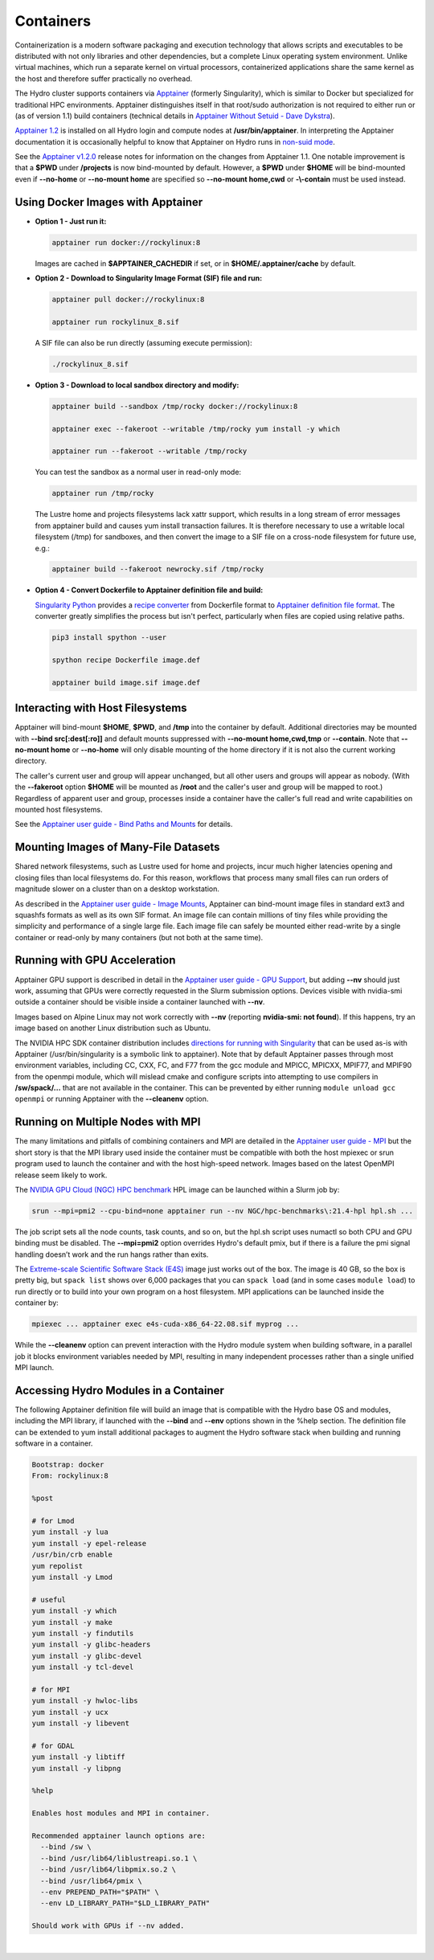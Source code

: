 .. _containers:

.. highlight:: none

Containers
==============

Containerization is a modern software packaging and execution technology that allows scripts and executables to be distributed with not only libraries and other dependencies, but a complete Linux operating system environment. 
Unlike virtual machines, which run a separate kernel on virtual processors, containerized applications share the same kernel as the host and therefore suffer practically no overhead.

The Hydro cluster supports containers via `Apptainer <https://apptainer.org/>`_ (formerly Singularity), which is similar to Docker but specialized for traditional HPC environments. 
Apptainer distinguishes itself in that root/sudo authorization is not required to either run or (as of version 1.1) build containers (technical details in `Apptainer Without Setuid - Dave Dykstra <https://arxiv.org/ftp/arxiv/papers/2208/2208.12106.pdf>`_).

`Apptainer 1.2 <https://apptainer.org/docs/user/1.2/>`_ is installed on all Hydro login and compute nodes at **/usr/bin/apptainer**.
In interpreting the Apptainer documentation it is occasionally helpful to know that Apptainer on Hydro runs in `non-suid mode <https://apptainer.org/docs/user/1.2/security.html#setuid-user-namespaces>`_.

See the `Apptainer v1.2.0 <https://github.com/apptainer/apptainer/releases/tag/v1.2.0>`_ release notes for information on the changes from Apptainer 1.1. One notable improvement is that a **$PWD** under **/projects** is now bind-mounted by default. However, a **$PWD** under **$HOME** will be bind-mounted even if **--no-home** or **--no-mount home** are specified so **\--no-mount home,cwd** or **-\\-contain** must be used instead.

.. _docker-aptainer:

Using Docker Images with Apptainer
---------------------------------------

- **Option 1 - Just run it:**

  .. code-block::

     apptainer run docker://rockylinux:8

  Images are cached in **$APPTAINER_CACHEDIR** if set, or in **$HOME/.apptainer/cache** by default.

- **Option 2 - Download to Singularity Image Format (SIF) file and run:**

  .. code-block::

     apptainer pull docker://rockylinux:8

     apptainer run rockylinux_8.sif

  A SIF file can also be run directly (assuming execute permission):

  .. code-block::

     ./rockylinux_8.sif

- **Option 3 - Download to local sandbox directory and modify:**

  .. code-block::

     apptainer build --sandbox /tmp/rocky docker://rockylinux:8

     apptainer exec --fakeroot --writable /tmp/rocky yum install -y which

     apptainer run --fakeroot --writable /tmp/rocky

  You can test the sandbox as a normal user in read-only mode:

  .. code-block::

     apptainer run /tmp/rocky

  The Lustre home and projects filesystems lack xattr support, which results in a long stream of error messages from apptainer build and causes yum install transaction failures. It is therefore necessary to use a writable local filesystem (/tmp) for sandboxes, and then convert the image to a SIF file on a cross-node filesystem for future use, e.g.:

  .. code-block::

     apptainer build --fakeroot newrocky.sif /tmp/rocky

- **Option 4 - Convert Dockerfile to Apptainer definition file and build:**

  `Singularity Python <https://singularityhub.github.io/singularity-cli/>`_ provides a `recipe converter <https://singularityhub.github.io/singularity-cli/recipes>`_ from Dockerfile format to `Apptainer definition file format <https://apptainer.org/docs/user/1.1/definition_files.html>`_. The converter greatly simplifies the process but isn't perfect, particularly when files are copied using relative paths.

  .. code-block::

     pip3 install spython --user

     spython recipe Dockerfile image.def

     apptainer build image.sif image.def

.. _docker_host_fs:

Interacting with Host Filesystems
--------------------------------------

Apptainer will bind-mount **$HOME**, **$PWD**, and **/tmp** into the container by default. 
Additional directories may be mounted with **--bind src[:dest[:ro]]** and default mounts suppressed with **--no-mount home,cwd,tmp** or **--contain**. 
Note that **--no-mount home** or **--no-home** will only disable mounting of the home directory if it is not also the current working directory.

The caller's current user and group will appear unchanged, but all other users and groups will appear as nobody. 
(With the **--fakeroot** option **$HOME** will be mounted as **/root** and the caller's user and group will be mapped to root.) 
Regardless of apparent user and group, processes inside a container have the caller's full read and write capabilities on mounted host filesystems.

See the `Apptainer user guide - Bind Paths and Mounts <https://apptainer.org/docs/user/1.2/bind_paths_and_mounts.html>`_ for details.

.. _container-mounting-images:

Mounting Images of Many-File Datasets
----------------------------------------

Shared network filesystems, such as Lustre used for home and projects, incur much higher latencies opening and closing files than local filesystems do.
For this reason, workflows that process many small files can run orders of magnitude slower on a cluster than on a desktop workstation.

As described in the `Apptainer user guide - Image Mounts <https://apptainer.org/docs/user/1.2/bind_paths_and_mounts.html#image-mounts>`_, Apptainer can bind-mount image files in standard ext3 and squashfs formats as well as its own SIF format. 
An image file can contain millions of tiny files while providing the simplicity and performance of a single large file. 
Each image file can safely be mounted either read-write by a single container or read-only by many containers (but not both at the same time).

.. _container-gpu:

Running with GPU Acceleration
-------------------------------

Apptainer GPU support is described in detail in the `Apptainer user guide - GPU Support <https://apptainer.org/docs/user/1.2/gpu.html>`_, but adding **--nv** should just work, assuming that GPUs were correctly requested in the Slurm submission options. 
Devices visible with nvidia-smi outside a container should be visible inside a container launched with **--nv**.

Images based on Alpine Linux may not work correctly with **--nv** (reporting **nvidia-smi: not found**). 
If this happens, try an image based on another Linux distribution such as Ubuntu.

The NVIDIA HPC SDK container distribution includes `directions for running with Singularity <https://catalog.ngc.nvidia.com/orgs/nvidia/containers/nvhpc#running-with-singularity>`_ that can be used as-is with Apptainer (/usr/bin/singularity is a symbolic link to apptainer). 
Note that by default Apptainer passes through most environment variables, including CC, CXX, FC, and F77 from the gcc module and MPICC, MPICXX, MPIF77, and MPIF90 from the openmpi module, which will mislead cmake and configure scripts into attempting to use compilers in **/sw/spack/...** that are not available in the container. 
This can be prevented by either running ``module unload gcc openmpi`` or running Apptainer with the **--cleanenv** option.

.. _container-mpi:

Running on Multiple Nodes with MPI
-----------------------------------

The many limitations and pitfalls of combining containers and MPI are detailed in the `Apptainer user guide - MPI <https://apptainer.org/docs/user/1.2/mpi.html>`_ but the short story is that the MPI library used inside the container must be compatible with both the host mpiexec or srun program used to launch the container and with the host high-speed network. 
Images based on the latest OpenMPI release seem likely to work.

The `NVIDIA GPU Cloud (NGC) HPC benchmark <https://catalog.ngc.nvidia.com/orgs/nvidia/containers/hpc-benchmarks>`_ HPL image can be launched within a Slurm job by:

.. code-block::

   srun --mpi=pmi2 --cpu-bind=none apptainer run --nv NGC/hpc-benchmarks\:21.4-hpl hpl.sh ...

The job script sets all the node counts, task counts, and so on, but the hpl.sh script uses numactl so both CPU and GPU binding must be disabled.
The **--mpi=pmi2** option overrides Hydro's default pmix, but if there is a failure the pmi signal handling doesn’t work and the run hangs rather than exits.

The `Extreme-scale Scientific Software Stack (E4S) <https://e4s-project.github.io/>`_ image just works out of the box. 
The image is 40 GB, so the box is pretty big, but ``spack list`` shows over 6,000 packages that you can ``spack load`` (and in some cases ``module load``) to run directly or to build into your own program on a host filesystem. 
MPI applications can be launched inside the container by:

.. code-block::

   mpiexec ... apptainer exec e4s-cuda-x86_64-22.08.sif myprog ...

While the **--cleanenv** option can prevent interaction with the Hydro module system when building software, in a parallel job it blocks environment variables needed by MPI, resulting in many independent processes rather than a single unified MPI launch.

.. _modules-in-container:

Accessing Hydro Modules in a Container
----------------------------------------

The following Apptainer definition file will build an image that is compatible with the Hydro base OS and modules, including the MPI library, if launched with the **--bind** and **--env** options shown in the %help section. 
The definition file can be extended to yum install additional packages to augment the Hydro software stack when building and running software in a container.

.. code-block::

   Bootstrap: docker
   From: rockylinux:8

   %post

   # for Lmod
   yum install -y lua
   yum install -y epel-release
   /usr/bin/crb enable
   yum repolist
   yum install -y Lmod

   # useful
   yum install -y which
   yum install -y make
   yum install -y findutils
   yum install -y glibc-headers
   yum install -y glibc-devel
   yum install -y tcl-devel

   # for MPI
   yum install -y hwloc-libs
   yum install -y ucx
   yum install -y libevent

   # for GDAL
   yum install -y libtiff
   yum install -y libpng

   %help

   Enables host modules and MPI in container.

   Recommended apptainer launch options are:
     --bind /sw \
     --bind /usr/lib64/liblustreapi.so.1 \
     --bind /usr/lib64/libpmix.so.2 \
     --bind /usr/lib64/pmix \
     --env PREPEND_PATH="$PATH" \
     --env LD_LIBRARY_PATH="$LD_LIBRARY_PATH"

   Should work with GPUs if --nv added.

|
